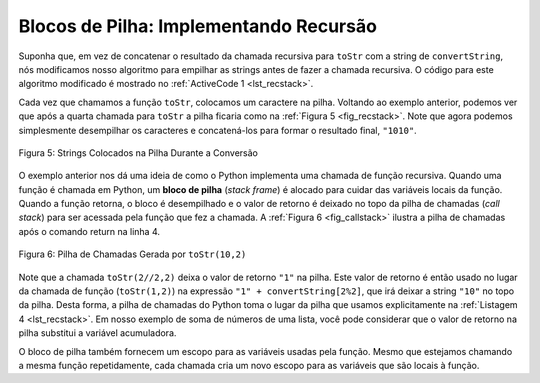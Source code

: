 ..  Copyright (C)  Brad Miller, David Ranum
    This work is licensed under the Creative Commons Attribution-NonCommercial-ShareAlike 4.0 International License. To view a copy of this license, visit http://creativecommons.org/licenses/by-nc-sa/4.0/.


..  Stack Frames: Implementing Recursion

Blocos de Pilha: Implementando Recursão
---------------------------------------

..  Suppose that instead of concatenating the result of the recursive call
    to ``toStr`` with the string from ``convertString``, we modified our
    algorithm to push the strings onto a stack prior to making the recursive
    call. The code for this modified algorithm is shown in
    :ref:`ActiveCode 1 <lst_recstack>`.

Suponha que, em vez de concatenar o resultado da chamada recursiva
para ``toStr`` com a string de ``convertString``, nós modificamos nosso
algoritmo para empilhar as strings antes de fazer a chamada recursiva.
O código para este algoritmo modificado é mostrado no
:ref:`ActiveCode 1 <lst_recstack>`.

.. activecode:: lst_recstack
    :caption: Convertendo um Inteiro em uma String Usando uma Pilha
    :nocodelens:

    from pythonds.basic.stack import Stack

    rStack = Stack()

    def toStr(n,base):
        convertString = "0123456789ABCDEF"
        while n > 0:
            if n < base:
                rStack.push(convertString[n])
            else:
                rStack.push(convertString[n % base])
            n = n // base
        res = ""
        while not rStack.isEmpty():
            res = res + str(rStack.pop())
        return res

    print(toStr(1453,16))

..  Each time we make a call to ``toStr``, we push a character on the stack.
    Returning to the previous example we can see that after the fourth call
    to ``toStr`` the stack would look like :ref:`Figure 5 <fig_recstack>`. Notice
    that now we can simply pop the characters off the stack and concatenate
    them into the final result, ``"1010"``.


Cada vez que chamamos a função ``toStr``, colocamos um caractere na pilha.
Voltando ao exemplo anterior, podemos ver que após a quarta chamada
para ``toStr`` a pilha ficaria como na :ref:`Figura 5 <fig_recstack>`. 
Note que agora podemos simplesmente desempilhar os caracteres e concatená-los
para formar o resultado final, ``"1010"``.

.. _fig_recstack:

.. figure:: Figures/recstack.png
   :align: center

   Figura 5: Strings Colocados na Pilha Durante a Conversão


..  The previous example gives us some insight into how Python implements a
    recursive function call. When a function is called in Python, a **stack
    frame** is allocated to handle the local variables of the function. When
    the function returns, the return value is left on top of the stack for
    the calling function to access. :ref:`Figure 6 <fig_callstack>` illustrates the
    call stack after the return statement on line 4.

O exemplo anterior nos dá uma ideia de como o Python implementa uma
chamada de função recursiva. Quando uma função é chamada em Python, 
um **bloco de pilha** (*stack frame*)
é alocado para cuidar das variáveis locais da função. Quando
a função retorna, o bloco é desempilhado e o valor de retorno é deixado no topo da pilha de 
chamadas (*call stack*) para ser acessada
pela função que fez a chamada. A :ref:`Figura 6 <fig_callstack>` ilustra a 
pilha de chamadas após o comando return na linha 4.

.. _fig_callstack:

.. figure:: Figures/newcallstack.png
   :align: center

   Figura 6: Pilha de Chamadas Gerada por ``toStr(10,2)``


..  Notice that the call to ``toStr(2//2,2)`` leaves a return value of
    ``"1"`` on the stack. This return value is then used in place of the
    function call (``toStr(1,2)``) in the expression ``"1" + convertString[2%2]``, which will leave the string ``"10"`` on the top of
    the stack. In this way, the Python call stack takes the place of the
    stack we used explicitly in :ref:`Listing 4 <lst_recstack>`. In our list summing
    example, you can think of the return value on the stack taking the place
    of an accumulator variable.

Note que a chamada ``toStr(2//2,2)`` deixa o valor de retorno
``"1"`` na pilha. Este valor de retorno é então usado no lugar da
chamada de função (``toStr(1,2)``) na expressão ``"1" + convertString[2%2]``, 
que irá deixar a string ``"10"`` no topo da pilha. 
Desta forma, a pilha de chamadas do Python toma o lugar da
pilha que usamos explicitamente na :ref:`Listagem 4 <lst_recstack>`. 
Em nosso exemplo de soma de números de uma lista,
você pode considerar que o valor de retorno na pilha substitui
a variável acumuladora.

..  The stack frames also provide a scope for the variables used by the
    function. Even though we are calling the same function over and over,
    each call creates a new scope for the variables that are local to the
    function.

O bloco de pilha também fornecem um escopo para as variáveis usadas pela
função. Mesmo que estejamos chamando a mesma função repetidamente,
cada chamada cria um novo escopo para as variáveis que são locais à
função.
